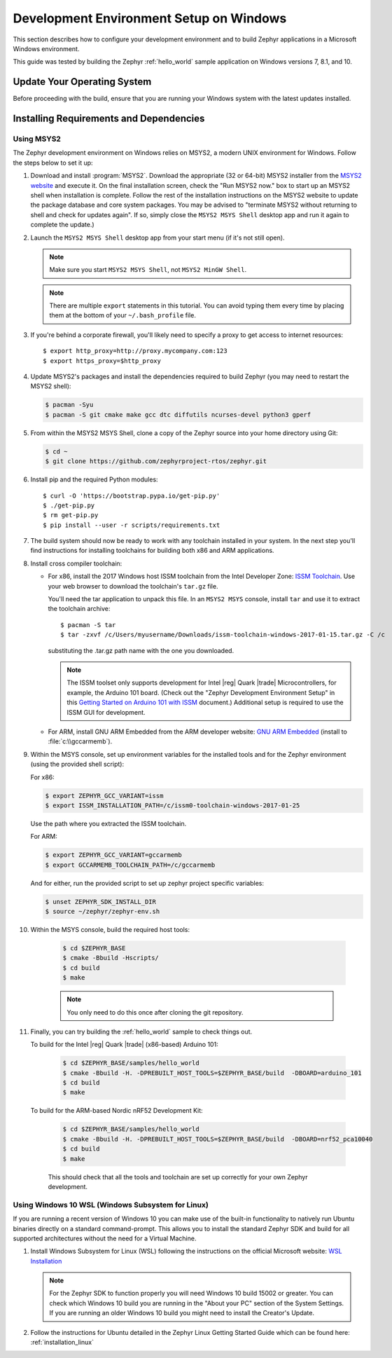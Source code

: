 .. _installing_zephyr_win:

Development Environment Setup on Windows
########################################

This section describes how to configure your development environment and
to build Zephyr applications in a Microsoft Windows environment.

This guide was tested by building the Zephyr :ref:`hello_world` sample
application on Windows versions 7, 8.1, and 10.

Update Your Operating System
****************************

Before proceeding with the build, ensure that you are running your
Windows system with the latest updates installed.

.. _windows_requirements:

Installing Requirements and Dependencies
****************************************

Using MSYS2
===========

The Zephyr development environment on Windows relies on MSYS2, a modern UNIX
environment for Windows. Follow the steps below to set it up:

#. Download and install :program:`MSYS2`. Download the appropriate (32 or
   64-bit) MSYS2 installer from the `MSYS2 website`_ and execute it. On the
   final installation screen, check the "Run MSYS2 now." box to start up an
   MSYS2 shell when installation is complete.  Follow the rest of the
   installation instructions on the MSYS2 website to update the package
   database and core system packages.  You may be advised to "terminate MSYS2
   without returning to shell and check for updates again".  If so, simply
   close the ``MSYS2 MSYS Shell`` desktop app and run it again to complete the update.)

#. Launch the ``MSYS2 MSYS Shell`` desktop app from your start menu (if it's not still open).

   .. note::

        Make sure you start ``MSYS2 MSYS Shell``, not ``MSYS2 MinGW Shell``.

   .. note::
        There are multiple ``export`` statements in this tutorial. You can avoid
        typing them every time by placing them at the bottom of your
        ``~/.bash_profile`` file.

#. If you're behind a corporate firewall, you'll likely need to specify a
   proxy to get access to internet resources::

      $ export http_proxy=http://proxy.mycompany.com:123
      $ export https_proxy=$http_proxy

#. Update MSYS2's packages and install the dependencies required to build
   Zephyr (you may need to restart the MSYS2 shell):

   .. code-block:: console

      $ pacman -Syu
      $ pacman -S git cmake make gcc dtc diffutils ncurses-devel python3 gperf

#. From within the MSYS2 MSYS Shell, clone a copy of the Zephyr source into
   your home directory using Git:

   .. code-block:: console

      $ cd ~
      $ git clone https://github.com/zephyrproject-rtos/zephyr.git

#. Install pip and the required Python modules::

      $ curl -O 'https://bootstrap.pypa.io/get-pip.py'
      $ ./get-pip.py
      $ rm get-pip.py
      $ pip install --user -r scripts/requirements.txt

#. The build system should now be ready to work with any toolchain installed in
   your system. In the next step you'll find instructions for installing
   toolchains for building both x86 and ARM applications.

#. Install cross compiler toolchain:

   * For x86, install the 2017 Windows host ISSM toolchain from the Intel
     Developer Zone: `ISSM Toolchain`_. Use your web browser to
     download the toolchain's ``tar.gz`` file.

     You'll need the tar application to unpack this file. In an ``MSYS2 MSYS``
     console, install ``tar`` and use it to extract the toolchain archive::

        $ pacman -S tar
        $ tar -zxvf /c/Users/myusername/Downloads/issm-toolchain-windows-2017-01-15.tar.gz -C /c

     substituting the .tar.gz path name with the one you downloaded.

     .. note::

        The ISSM toolset only supports development for Intel |reg| Quark |trade|
        Microcontrollers, for example, the Arduino 101 board.  (Check out the
        "Zephyr Development Environment
        Setup" in this `Getting Started on Arduino 101 with ISSM`_ document.)
        Additional setup is required to use the ISSM GUI for development.


   * For ARM, install GNU ARM Embedded from the ARM developer website:
     `GNU ARM Embedded`_ (install to :file:`c:\\gccarmemb`).

#. Within the MSYS console, set up environment variables for the installed
   tools and for the Zephyr environment (using the provided shell script):

   For x86:

   .. code-block:: console

      $ export ZEPHYR_GCC_VARIANT=issm
      $ export ISSM_INSTALLATION_PATH=/c/issm0-toolchain-windows-2017-01-25

   Use the path where you extracted the ISSM toolchain.

   For ARM:

   .. code-block:: console

      $ export ZEPHYR_GCC_VARIANT=gccarmemb
      $ export GCCARMEMB_TOOLCHAIN_PATH=/c/gccarmemb

   And for either, run the provided script to set up zephyr project specific
   variables:

   .. code-block:: console

      $ unset ZEPHYR_SDK_INSTALL_DIR
      $ source ~/zephyr/zephyr-env.sh

#. Within the MSYS console, build the required host tools:

    .. code-block:: console

      $ cd $ZEPHYR_BASE
      $ cmake -Bbuild -Hscripts/
      $ cd build
      $ make

    .. note::

        You only need to do this once after cloning the git repository.


#. Finally, you can try building the :ref:`hello_world` sample to check things
   out.

   To build for the Intel |reg| Quark |trade| (x86-based) Arduino 101:

    .. code-block:: console

       $ cd $ZEPHYR_BASE/samples/hello_world
       $ cmake -Bbuild -H. -DPREBUILT_HOST_TOOLS=$ZEPHYR_BASE/build  -DBOARD=arduino_101
       $ cd build
       $ make

   To build for the ARM-based Nordic nRF52 Development Kit:

    .. code-block:: console

       $ cd $ZEPHYR_BASE/samples/hello_world
       $ cmake -Bbuild -H. -DPREBUILT_HOST_TOOLS=$ZEPHYR_BASE/build  -DBOARD=nrf52_pca10040
       $ cd build
       $ make

    This should check that all the tools and toolchain are set up correctly for
    your own Zephyr development.

Using Windows 10 WSL (Windows Subsystem for Linux)
==================================================

If you are running a recent version of Windows 10 you can make use of the
built-in functionality to natively run Ubuntu binaries directly on a standard
command-prompt. This allows you to install the standard Zephyr SDK and build
for all supported architectures without the need for a Virtual Machine.

#. Install Windows Subsystem for Linux (WSL) following the instructions on the
   official Microsoft website: `WSL Installation`_

   .. note::
         For the Zephyr SDK to function properly you will need Windows 10
         build 15002 or greater. You can check which Windows 10 build you are
         running in the "About your PC" section of the System Settings.
         If you are running an older Windows 10 build you might need to install
         the Creator's Update.

#. Follow the instructions for Ubuntu detailed in the Zephyr Linux Getting
   Started Guide which can be found here: :ref:`installation_linux`

.. _GNU ARM Embedded: https://developer.arm.com/open-source/gnu-toolchain/gnu-rm/downloads
.. _MSYS2 website: http://www.msys2.org/
.. _ISSM Toolchain: https://software.intel.com/en-us/articles/issm-toolchain-only-download
.. _Getting Started on Arduino 101 with ISSM: https://software.intel.com/en-us/articles/getting-started-arduino-101genuino-101-with-intel-system-studio-for-microcontrollers
.. _WSL Installation: https://msdn.microsoft.com/en-us/commandline/wsl/install_guide
